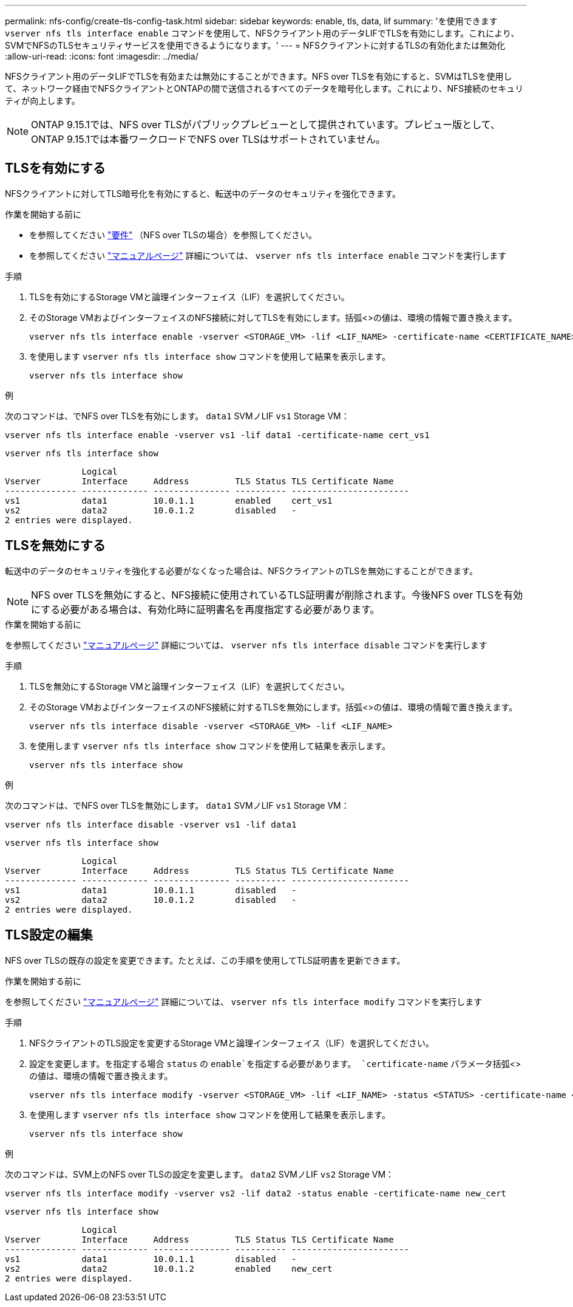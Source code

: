 ---
permalink: nfs-config/create-tls-config-task.html 
sidebar: sidebar 
keywords: enable, tls, data, lif 
summary: 'を使用できます `vserver nfs tls interface enable` コマンドを使用して、NFSクライアント用のデータLIFでTLSを有効にします。これにより、SVMでNFSのTLSセキュリティサービスを使用できるようになります。' 
---
= NFSクライアントに対するTLSの有効化または無効化
:allow-uri-read: 
:icons: font
:imagesdir: ../media/


[role="lead"]
NFSクライアント用のデータLIFでTLSを有効または無効にすることができます。NFS over TLSを有効にすると、SVMはTLSを使用して、ネットワーク経由でNFSクライアントとONTAPの間で送信されるすべてのデータを暗号化します。これにより、NFS接続のセキュリティが向上します。


NOTE: ONTAP 9.15.1では、NFS over TLSがパブリックプレビューとして提供されています。プレビュー版として、ONTAP 9.15.1では本番ワークロードでNFS over TLSはサポートされていません。



== TLSを有効にする

NFSクライアントに対してTLS暗号化を有効にすると、転送中のデータのセキュリティを強化できます。

.作業を開始する前に
* を参照してください link:tls-nfs-strong-security-concept.html["要件"] （NFS over TLSの場合）を参照してください。
* を参照してください https://docs.netapp.com/us-en/ontap-cli/vserver-nfs-tls-interface-enable.html["マニュアルページ"^] 詳細については、 `vserver nfs tls interface enable` コマンドを実行します


.手順
. TLSを有効にするStorage VMと論理インターフェイス（LIF）を選択してください。
. そのStorage VMおよびインターフェイスのNFS接続に対してTLSを有効にします。括弧<>の値は、環境の情報で置き換えます。
+
[source, console]
----
vserver nfs tls interface enable -vserver <STORAGE_VM> -lif <LIF_NAME> -certificate-name <CERTIFICATE_NAME>
----
. を使用します `vserver nfs tls interface show` コマンドを使用して結果を表示します。
+
[source, console]
----
vserver nfs tls interface show
----


.例
次のコマンドは、でNFS over TLSを有効にします。 `data1` SVMノLIF `vs1` Storage VM：

[source, console]
----
vserver nfs tls interface enable -vserver vs1 -lif data1 -certificate-name cert_vs1
----
[source, console]
----
vserver nfs tls interface show
----
....
               Logical
Vserver        Interface     Address         TLS Status TLS Certificate Name
-------------- ------------- --------------- ---------- -----------------------
vs1            data1         10.0.1.1        enabled    cert_vs1
vs2            data2         10.0.1.2        disabled   -
2 entries were displayed.
....


== TLSを無効にする

転送中のデータのセキュリティを強化する必要がなくなった場合は、NFSクライアントのTLSを無効にすることができます。


NOTE: NFS over TLSを無効にすると、NFS接続に使用されているTLS証明書が削除されます。今後NFS over TLSを有効にする必要がある場合は、有効化時に証明書名を再度指定する必要があります。

.作業を開始する前に
を参照してください https://docs.netapp.com/us-en/ontap-cli/vserver-nfs-tls-interface-disable.html["マニュアルページ"^] 詳細については、 `vserver nfs tls interface disable` コマンドを実行します

.手順
. TLSを無効にするStorage VMと論理インターフェイス（LIF）を選択してください。
. そのStorage VMおよびインターフェイスのNFS接続に対するTLSを無効にします。括弧<>の値は、環境の情報で置き換えます。
+
[source, console]
----
vserver nfs tls interface disable -vserver <STORAGE_VM> -lif <LIF_NAME>
----
. を使用します `vserver nfs tls interface show` コマンドを使用して結果を表示します。
+
[source, console]
----
vserver nfs tls interface show
----


.例
次のコマンドは、でNFS over TLSを無効にします。 `data1` SVMノLIF `vs1` Storage VM：

[source, console]
----
vserver nfs tls interface disable -vserver vs1 -lif data1
----
[source, console]
----
vserver nfs tls interface show
----
....
               Logical
Vserver        Interface     Address         TLS Status TLS Certificate Name
-------------- ------------- --------------- ---------- -----------------------
vs1            data1         10.0.1.1        disabled   -
vs2            data2         10.0.1.2        disabled   -
2 entries were displayed.
....


== TLS設定の編集

NFS over TLSの既存の設定を変更できます。たとえば、この手順を使用してTLS証明書を更新できます。

.作業を開始する前に
を参照してください https://docs.netapp.com/us-en/ontap-cli/vserver-nfs-tls-interface-modify.html["マニュアルページ"^] 詳細については、 `vserver nfs tls interface modify` コマンドを実行します

.手順
. NFSクライアントのTLS設定を変更するStorage VMと論理インターフェイス（LIF）を選択してください。
. 設定を変更します。を指定する場合 `status` の `enable`を指定する必要があります。 `certificate-name` パラメータ括弧<>の値は、環境の情報で置き換えます。
+
[source, console]
----
vserver nfs tls interface modify -vserver <STORAGE_VM> -lif <LIF_NAME> -status <STATUS> -certificate-name <CERTIFICATE_NAME>
----
. を使用します `vserver nfs tls interface show` コマンドを使用して結果を表示します。
+
[source, console]
----
vserver nfs tls interface show
----


.例
次のコマンドは、SVM上のNFS over TLSの設定を変更します。 `data2` SVMノLIF `vs2` Storage VM：

[source, console]
----
vserver nfs tls interface modify -vserver vs2 -lif data2 -status enable -certificate-name new_cert
----
[source, console]
----
vserver nfs tls interface show
----
....
               Logical
Vserver        Interface     Address         TLS Status TLS Certificate Name
-------------- ------------- --------------- ---------- -----------------------
vs1            data1         10.0.1.1        disabled   -
vs2            data2         10.0.1.2        enabled    new_cert
2 entries were displayed.
....